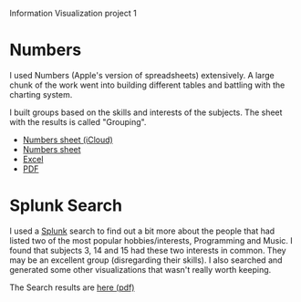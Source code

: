 Information Visualization project 1

* Numbers
  I used Numbers (Apple's version of spreadsheets) extensively. A
  large chunk of the work went into building different tables and
  battling with the charting system.

  I built groups based on the skills and interests of the
  subjects. The sheet with the results is called "Grouping".
  - [[https://www.icloud.com/iw/#numbers/BAIowpIkL3twMsXGkmiBG9m8lbtN8SiRb8yE/IVIS14_Project1_data][Numbers sheet (iCloud)]]
  - [[./IVIS14_Project1.numbers][Numbers sheet]]
  - [[./IVIS14_Project1.xlsx][Excel]]
  - [[./IVIS14_Project1.pdf][PDF]]
    
* Splunk Search
  I used a [[http://splunk.com][Splunk]] search to find out a bit more about the people that
  had listed two of the most popular hobbies/interests, Programming
  and Music. I found that subjects 3, 14 and 15 had these two
  interests in common. They may be an excellent group (disregarding
  their skills). I also searched and generated some other
  visualizations that wasn't really worth keeping.

  The Search results are [[./ProgrammingMusicSearch.pdf][here (pdf)]]
